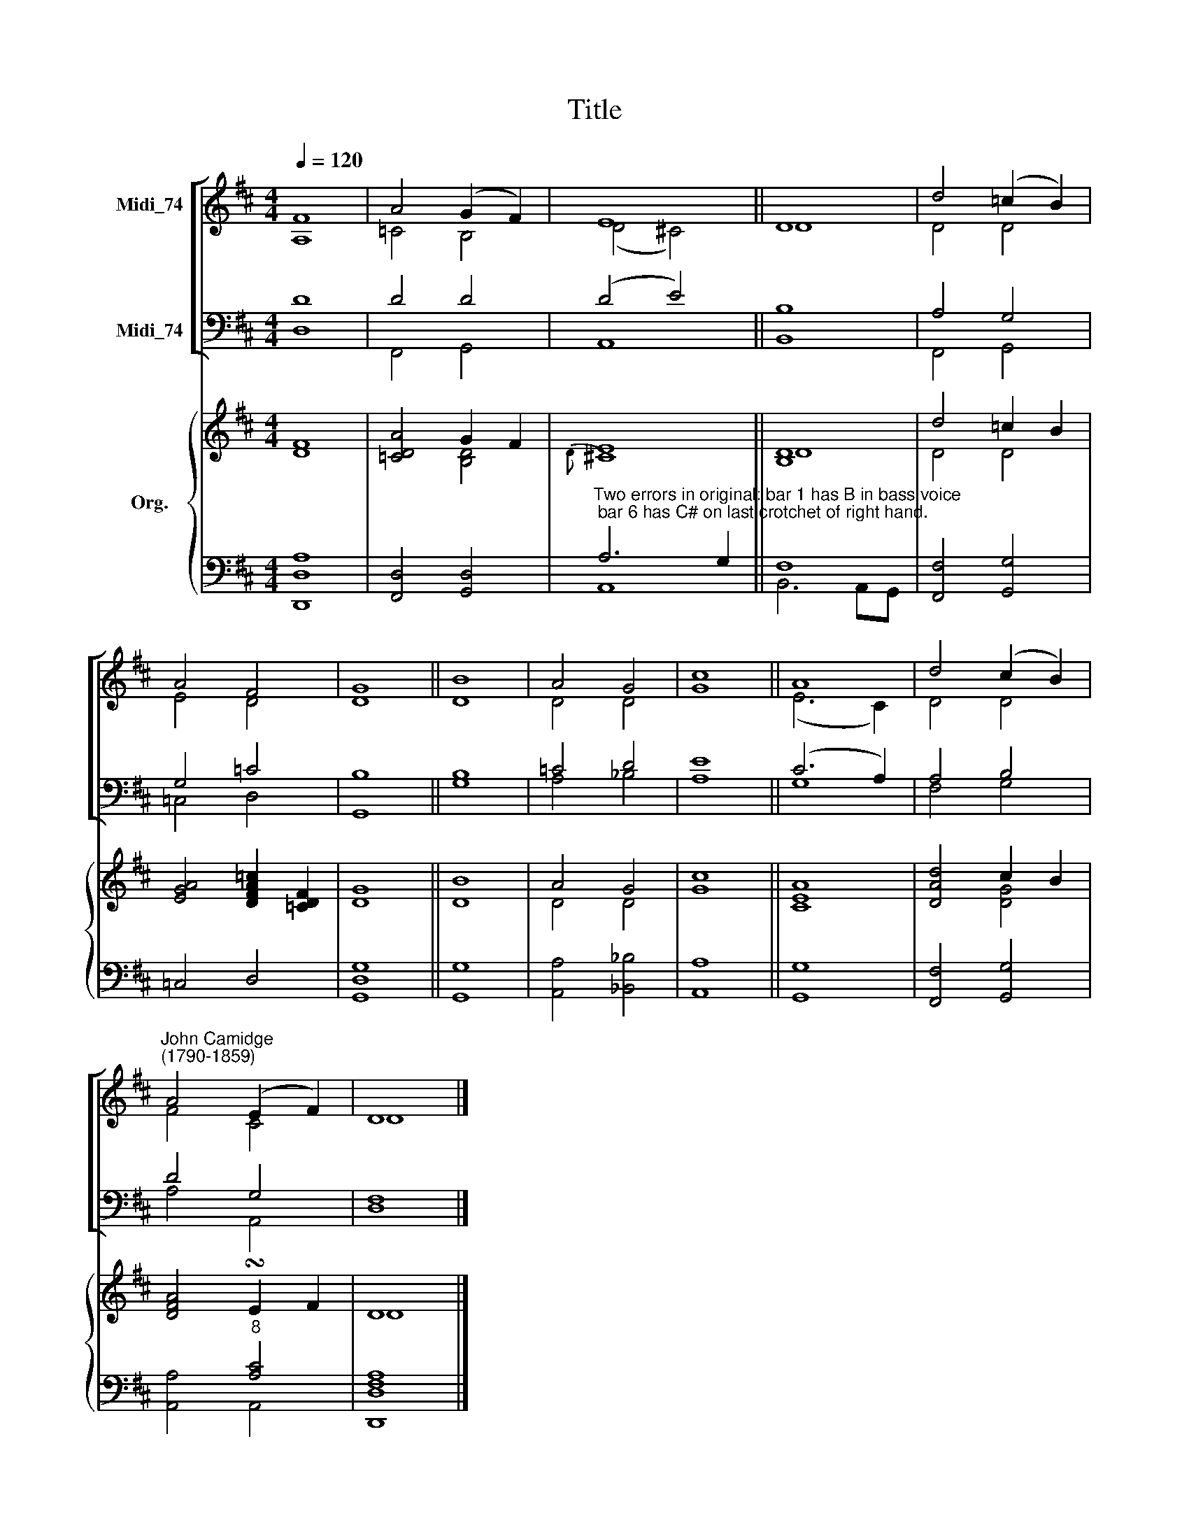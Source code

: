 X:1
T:Title
%%score [ ( 1 2 ) ( 3 4 ) ] { ( 5 6 ) | ( 7 8 ) }
L:1/8
Q:1/4=120
M:4/4
K:D
V:1 treble nm="Midi_74"
V:2 treble 
V:3 bass nm="Midi_74"
V:4 bass 
V:5 treble nm="Org."
V:6 treble 
V:7 bass 
V:8 bass 
V:1
 F8 | A4 (G2 F2) | E8 || D8 | d4 (=c2 B2) | A4 F4 | G8 || B8 | A4 G4 | c8 || A8 | d4 (c2 B2) | %12
"^John Camidge\n(1790-1859)" A4 (E2 F2) | D8 |] %14
V:2
 A,8 | =C4 B,4 | (D4 !courtesy!^C4) || D8 | D4 D4 | E4 D4 | D8 || D8 | D4 D4 | G8 || (E6 C2) | %11
 D4 D4 | F4 C4 | D8 |] %14
V:3
 D8 | D4 D4 | (D4 E4) || B,8 | A,4 G,4 | G,4 =C4 | B,8 || B,8 | =C4 D4 | E8 || (C6 A,2) | A,4 B,4 | %12
 D4 G,4 | F,8 |] %14
V:4
 D,8 | F,,4 G,,4 | A,,8 || B,,8 | F,,4 G,,4 | =C,4 D,4 | G,,8 || G,8 | A,4 _B,4 | A,8 || G,8 | %11
 F,4 G,4 | A,4 A,,4 | D,8 |] %14
V:5
 [DF]8 | [=CDA]4 G2 F2 | E8 || [B,D]8 | d4 =c2 B2 | [EGA]4 [DFA=c]2 [=CDF]2 | G8 || B8 | A4 G4 | %9
 c8 || [CEA]8 | [DAd]4 c2 B2 | [DFA]4 !turn!E2 F2 | D8 |] %14
V:6
 x8 | x4 [B,D]4 |{D} !courtesy!^C8 || D8 | D4 D4 | x8 | D8 || D8 | D4 D4 | G8 || x8 | x4 [DG]4 | %12
 x8 | D8 |] %14
V:7
 x8 | x8 | %2
"^Two errors in original: bar 1 has B in bass voice; bar 6 has C# on last crotchet of right hand." A,6 G,2 || %3
 F,8 | x8 | x8 | x8 || x8 | x8 | x8 || x8 | x8 | x4"^8" [A,C]4 | [F,A,]8 |] %14
V:8
 [D,,D,A,]8 | [F,,D,]4 [G,,D,]4 | A,,8 || B,,6 A,,G,, | [F,,F,]4 [G,,G,]4 | =C,4 D,4 | %6
 [G,,D,G,]8 || [G,,G,]8 | [A,,A,]4 [_B,,_B,]4 | [A,,A,]8 || [G,,G,]8 | [F,,F,]4 [G,,G,]4 | %12
 [A,,A,]4 A,,4 | [D,,D,]8 |] %14

